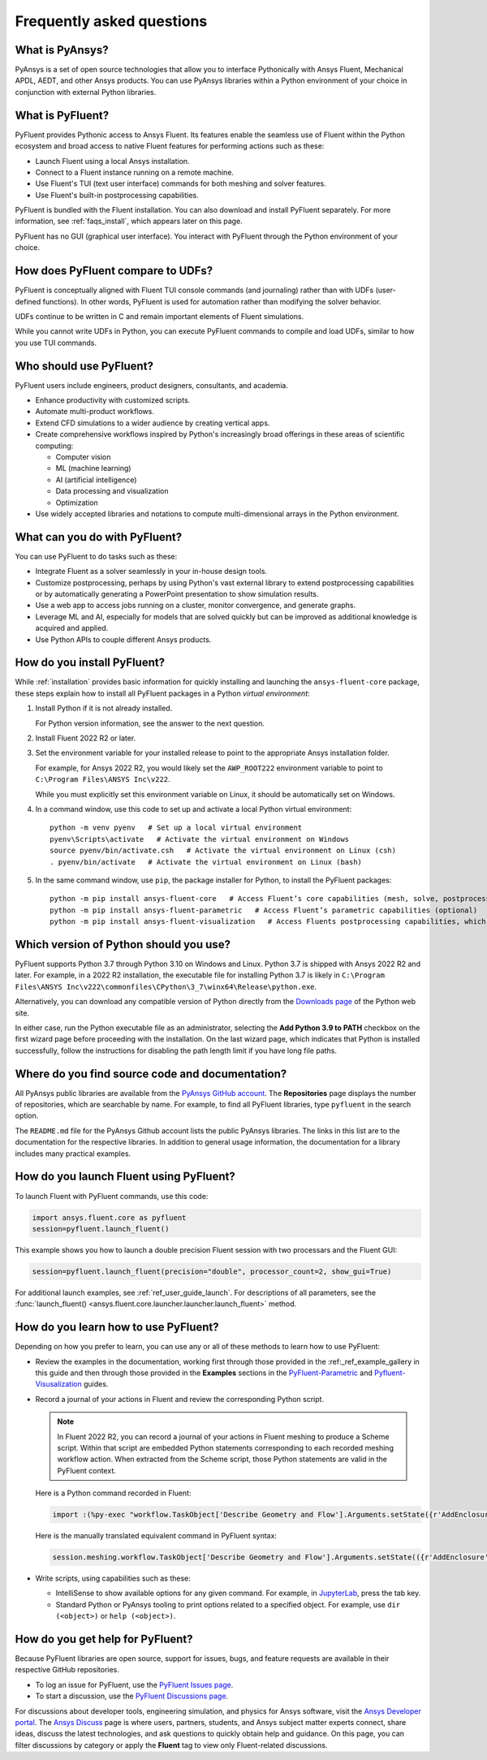 .. _faqs:

Frequently asked questions
==========================

What is PyAnsys?
----------------
PyAnsys is a set of open source technologies that allow you to interface Pythonically
with Ansys Fluent, Mechanical APDL, AEDT, and other Ansys products. You can use PyAnsys
libraries within a Python environment of your choice in conjunction with external Python
libraries.

.. image:: ../_static/PyAnsys_overview.png
  :width: 800
  :alt: PyAnsys overview

What is PyFluent?
-----------------
PyFluent provides Pythonic access to Ansys Fluent. Its features enable the seamless use of
Fluent within the Python ecosystem and broad access to native Fluent features for performing
actions such as these:

- Launch Fluent using a local Ansys installation.
- Connect to a Fluent instance running on a remote machine.
- Use Fluent's TUI (text user interface) commands for both meshing and solver features.
- Use Fluent's built-in postprocessing capabilities.

PyFluent is bundled with the Fluent installation. You can also download and install PyFluent
separately. For more information, see :ref:`faqs_install`, which appears later on this page.

PyFluent has no GUI (graphical user interface). You interact with PyFluent through the Python
environment of your choice.

How does PyFluent compare to UDFs?
----------------------------------
PyFluent is conceptually aligned with Fluent TUI console commands (and journaling) rather than with
UDFs (user-defined functions). In other words, PyFluent is used for automation rather than
modifying the solver behavior.

UDFs continue to be written in C and remain important elements of
Fluent simulations.

While you cannot write UDFs in Python, you can execute PyFluent commands to compile and load UDFs,
similar to how you use TUI commands.

Who should use PyFluent?
------------------------
PyFluent users include engineers, product designers, consultants, and academia.

.. image:: ../_static/who_why_use_PyFluent.png
  :width: 800
  :alt: PyFluent users and objectives


- Enhance productivity with customized scripts.
- Automate multi-product workflows.
- Extend CFD simulations to a wider audience by creating vertical apps.
- Create comprehensive workflows inspired by Python's increasingly broad offerings
  in these areas of scientific computing:

  - Computer vision
  - ML (machine learning)
  - AI (artificial intelligence)
  - Data processing and visualization
  - Optimization

- Use widely accepted libraries and notations to compute
  multi-dimensional arrays in the Python environment.


.. image:: ../_static/libraries_notations.png
  :width: 800
  :alt: Widely accepted libraries and notations


What can you do with PyFluent?
------------------------------
You can use PyFluent to do tasks such as these:

- Integrate Fluent as a solver seamlessly in your in-house design tools.
- Customize postprocessing, perhaps by using Python's vast external
  library to extend postprocessing capabilities or by automatically generating
  a PowerPoint presentation to show simulation results.
- Use a web app to access jobs running on a cluster, monitor convergence, and
  generate graphs.
- Leverage ML and AI, especially for models that are solved quickly but can be
  improved as additional knowledge is acquired and applied.
- Use Python APIs to couple different Ansys products.

.. _faqs_install:

How do you install PyFluent?
----------------------------
While :ref:`installation` provides basic information for quickly
installing and launching the ``ansys-fluent-core`` package, these
steps explain how to install all PyFluent packages in a Python *virtual
environment*:

#. Install Python if it is not already installed.

   For Python version information, see the answer to the next question.

#. Install Fluent 2022 R2 or later.
#. Set the environment variable for your installed release to point to
   the appropriate Ansys installation folder.
   
   For example, for Ansys 2022 R2, you would likely set the ``AWP_ROOT222``
   environment variable to point to ``C:\Program Files\ANSYS Inc\v222``.

   While you must explicitly set this environment variable on Linux, it should
   be automatically set on Windows.

#. In a command window, use this code to set up and activate a local Python
   virtual environment::
      
    python -m venv pyenv   # Set up a local virtual environment
    pyenv\Scripts\activate   # Activate the virtual environment on Windows
    source pyenv/bin/activate.csh   # Activate the virtual environment on Linux (csh)
    . pyenv/bin/activate   # Activate the virtual environment on Linux (bash)


#. In the same command window, use ``pip``, the package installer for Python, to
   install the PyFluent packages::

    python -m pip install ansys-fluent-core   # Access Fluent’s core capabilities (mesh, solve, postprocess)
    python -m pip install ansys-fluent-parametric   # Access Fluent’s parametric capabilities (optional)
    python -m pip install ansys-fluent-visualization   # Access Fluents postprocessing capabilities, which work with PyVista and Matplotlib (optional)


Which version of Python should you use?
---------------------------------------
PyFluent supports Python 3.7 through Python 3.10 on Windows and Linux. Python 3.7 is shipped
with Ansys 2022 R2 and later. For example, in a 2022 R2 installation, the executable file for
installing Python 3.7 is likely in
``C:\Program Files\ANSYS Inc\v222\commonfiles\CPython\3_7\winx64\Release\python.exe``.

Alternatively, you can download any compatible version of Python directly from the
`Downloads page <https://www.python.org/downloads/>`_ of the Python web site.

In either case, run the Python executable file as an administrator, selecting the
**Add Python 3.9 to PATH** checkbox on the first wizard page before proceeding with
the installation. On the last wizard page, which indicates that Python is installed
successfully, follow the instructions for disabling the path length limit if you have
long file paths.

Where do you find source code and documentation?
------------------------------------------------
All PyAnsys public libraries are available from the `PyAnsys GitHub account <https://github.com/pyansys>`_.
The **Repositories** page displays the number of repositories, which are searchable by name.
For example, to find all PyFluent libraries, type ``pyfluent`` in the search option. 

The ``README.md`` file for the PyAnsys Github account lists the public PyAnsys libraries.
The links in this list are to the documentation for the respective libraries. In addition to 
general usage information, the documentation for a library includes many practical examples.

How do you launch Fluent using PyFluent?
----------------------------------------
To launch Fluent with PyFluent commands, use this code:

.. code:: python

   import ansys.fluent.core as pyfluent
   session=pyfluent.launch_fluent()


This example shows you how to launch a double precision Fluent session with two
processars and the Fluent GUI:

.. code:: python

   session=pyfluent.launch_fluent(precision="double", processor_count=2, show_gui=True)


For additional launch examples, see :ref:`ref_user_guide_launch`. For descriptions of all parameters,
see the :func:`launch_fluent() <ansys.fluent.core.launcher.launcher.launch_fluent>` method.

How do you learn how to use PyFluent?
-------------------------------------
Depending on how you prefer to learn, you can use any or all of these methods
to learn how to use PyFluent:

- Review the examples in the documentation, working first through those provided in
  the :ref:_ref_example_gallery in this guide and then through those provided in the
  **Examples** sections in the `PyFluent-Parametric <https://fluentparametric.docs.pyansys.com/>`_ and
  `Pyfluent-Visusalization <https://fluentvisualization.docs.pyansys.com/>`_
  guides.
- Record a journal of your actions in Fluent and review the corresponding Python script.
  
  .. note::
     In Fluent 2022 R2, you can record a journal of your actions in Fluent
     meshing to produce a Scheme script. Within that script are embedded
     Python statements corresponding to each recorded meshing workflow
     action. When extracted from the Scheme script, those Python statements
     are valid in the PyFluent context.

  
  Here is a Python command recorded in Fluent:

  .. code:: python

    import :(%py-exec "workflow.TaskObject['Describe Geometry and Flow'].Arguments.setState({r'AddEnclosure': r'No',r'CloseCaps': r'Yes',r'FlowType': r'Internal flow through the object',})")


  Here is the manually translated equivalent command in PyFluent syntax:
  
  .. code:: python

    session.meshing.workflow.TaskObject['Describe Geometry and Flow'].Arguments.setState(({r'AddEnclosure': r'No',r'CloseCaps': r'Yes',r'FlowType': r'Internal flow through the object’,})


- Write scripts, using capabilities such as these:

  - IntelliSense to show available options for any given command. For example,
    in `JupyterLab <https://jupyter.org/>`_, press the tab key.
  - Standard Python or PyAnsys tooling to print options related to a specified
    object. For example, use ``dir (<object>)`` or ``help (<object>)``.

How do you get help for PyFluent?
---------------------------------
Because PyFluent libraries are open source, support for issues, bugs, and feature
requests are available in their respective GitHub repositories.

- To log an issue for PyFluent, use the `PyFluent Issues page <https://github.com/pyansys/pyfluent/issues>`_.
- To start a discussion, use the `PyFluent Discussions page <https://github.com/pyansys/pyfluent/discussions>`_.

For discussions about developer tools, engineering simulation, and physics for Ansys software,
visit the `Ansys Developer portal <https://developer.ansys.com/>`_. The
`Ansys Discuss <https://discuss.ansys.com/>`_ page is where users, partners, students, and
Ansys subject matter experts connect, share ideas, discuss the latest technologies, and ask
questions to quickly obtain help and guidance. On this page, you can filter discussions by
category or apply the **Fluent** tag to view only Fluent-related discussions.
